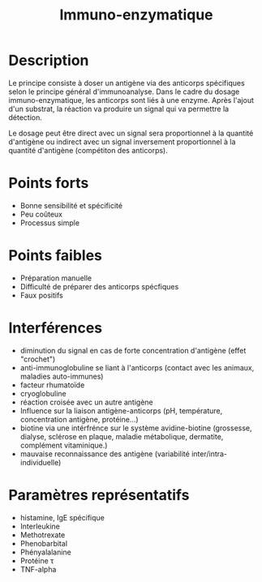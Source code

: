#+title: Immuno-enzymatique
#+options: toc:nil
* Description
Le principe consiste à doser un antigène via des anticorps spécifiques selon le principe général d'immunoanalyse. Dans le cadre du dosage immuno-enzymatique, les anticorps sont liés à une enzyme. Après l'ajout d'un substrat, la réaction va produire un signal qui va permettre la détection.

Le dosage peut être direct avec un signal sera proportionnel à la quantité d'antigène ou indirect avec un signal inversement proportionnel à la quantité d'antigène (compétiton des anticorps).
* Points forts
- Bonne sensibilité et spécificité
- Peu coûteux
- Processus simple
* Points faibles
- Préparation manuelle
- Difficulté de préparer des anticorps spécfiques
- Faux positifs
* Interférences
- diminution du signal en cas de forte concentration d'antigène (effet "crochet")
- anti-immunoglobuline se liant à l'anticorps (contact avec les animaux, maladies auto-immunes)
- facteur rhumatoïde
- cryoglobuline
- réaction croisée avec un autre antigène
- Influence sur la liaison antigène-anticorps (pH, température, concentration antigène, protéine...)
- biotine via une intérfrénce sur le système avidine-biotine (grossesse, dialyse, sclérose en plaque, maladie métabolique, dermatite, complément vitaminique.)
- mauvaise reconnaissance des antigène (variabilité inter/intra-individuelle)
* Paramètres représentatifs
- histamine, IgE spécifique
- Interleukine
- Methotrexate
- Phenobarbital
- Phényalalanine
- Protéine \tau
- TNF-alpha
